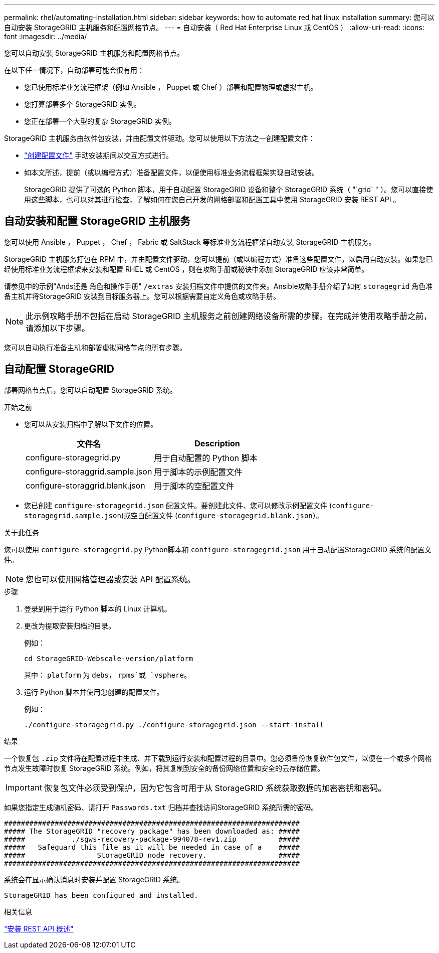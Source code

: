 ---
permalink: rhel/automating-installation.html 
sidebar: sidebar 
keywords: how to automate red hat linux installation 
summary: 您可以自动安装 StorageGRID 主机服务和配置网格节点。 
---
= 自动安装（ Red Hat Enterprise Linux 或 CentOS ）
:allow-uri-read: 
:icons: font
:imagesdir: ../media/


[role="lead"]
您可以自动安装 StorageGRID 主机服务和配置网格节点。

在以下任一情况下，自动部署可能会很有用：

* 您已使用标准业务流程框架（例如 Ansible ， Puppet 或 Chef ）部署和配置物理或虚拟主机。
* 您打算部署多个 StorageGRID 实例。
* 您正在部署一个大型的复杂 StorageGRID 实例。


StorageGRID 主机服务由软件包安装，并由配置文件驱动。您可以使用以下方法之一创建配置文件：

* link:creating-node-configuration-files.html["创建配置文件"] 手动安装期间以交互方式进行。
* 如本文所述，提前（或以编程方式）准备配置文件，以便使用标准业务流程框架实现自动安装。
+
StorageGRID 提供了可选的 Python 脚本，用于自动配置 StorageGRID 设备和整个 StorageGRID 系统（ "`grid` " ）。您可以直接使用这些脚本，也可以对其进行检查，了解如何在您自己开发的网格部署和配置工具中使用 StorageGRID 安装 REST API 。





== 自动安装和配置 StorageGRID 主机服务

您可以使用 Ansible ， Puppet ， Chef ， Fabric 或 SaltStack 等标准业务流程框架自动安装 StorageGRID 主机服务。

StorageGRID 主机服务打包在 RPM 中，并由配置文件驱动，您可以提前（或以编程方式）准备这些配置文件，以启用自动安装。如果您已经使用标准业务流程框架来安装和配置 RHEL 或 CentOS ，则在攻略手册或秘诀中添加 StorageGRID 应该非常简单。

请参见中的示例"Ands还是 角色和操作手册" `/extras` 安装归档文件中提供的文件夹。Ansible攻略手册介绍了如何 `storagegrid` 角色准备主机并将StorageGRID 安装到目标服务器上。您可以根据需要自定义角色或攻略手册。


NOTE: 此示例攻略手册不包括在启动 StorageGRID 主机服务之前创建网络设备所需的步骤。在完成并使用攻略手册之前，请添加以下步骤。

您可以自动执行准备主机和部署虚拟网格节点的所有步骤。



== 自动配置 StorageGRID

部署网格节点后，您可以自动配置 StorageGRID 系统。

.开始之前
* 您可以从安装归档中了解以下文件的位置。
+
[cols="1a,1a"]
|===
| 文件名 | Description 


| configure-storagegrid.py  a| 
用于自动配置的 Python 脚本



| configure-storaggrid.sample.json  a| 
用于脚本的示例配置文件



| configure-storaggrid.blank.json  a| 
用于脚本的空配置文件

|===
* 您已创建 `configure-storagegrid.json` 配置文件。要创建此文件、您可以修改示例配置文件 (`configure-storagegrid.sample.json`)或空白配置文件 (`configure-storagegrid.blank.json`）。


.关于此任务
您可以使用 `configure-storagegrid.py` Python脚本和 `configure-storagegrid.json` 用于自动配置StorageGRID 系统的配置文件。


NOTE: 您也可以使用网格管理器或安装 API 配置系统。

.步骤
. 登录到用于运行 Python 脚本的 Linux 计算机。
. 更改为提取安装归档的目录。
+
例如：

+
[listing]
----
cd StorageGRID-Webscale-version/platform
----
+
其中： `platform` 为 `debs`， `rpms`或 `vsphere`。

. 运行 Python 脚本并使用您创建的配置文件。
+
例如：

+
[listing]
----
./configure-storagegrid.py ./configure-storagegrid.json --start-install
----


.结果
一个恢复包 `.zip` 文件将在配置过程中生成、并下载到运行安装和配置过程的目录中。您必须备份恢复软件包文件，以便在一个或多个网格节点发生故障时恢复 StorageGRID 系统。例如，将其复制到安全的备份网络位置和安全的云存储位置。


IMPORTANT: 恢复包文件必须受到保护，因为它包含可用于从 StorageGRID 系统获取数据的加密密钥和密码。

如果您指定生成随机密码、请打开 `Passwords.txt` 归档并查找访问StorageGRID 系统所需的密码。

[listing]
----
######################################################################
##### The StorageGRID "recovery package" has been downloaded as: #####
#####           ./sgws-recovery-package-994078-rev1.zip          #####
#####   Safeguard this file as it will be needed in case of a    #####
#####                 StorageGRID node recovery.                 #####
######################################################################
----
系统会在显示确认消息时安装并配置 StorageGRID 系统。

[listing]
----
StorageGRID has been configured and installed.
----
.相关信息
link:overview-of-installation-rest-api.html["安装 REST API 概述"]
